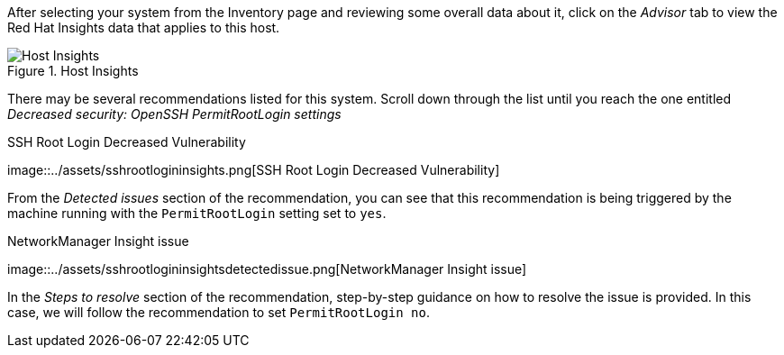 After selecting your system from the Inventory page and reviewing some
overall data about it, click on the _Advisor_ tab to view the Red Hat
Insights data that applies to this host.

.Host Insights
image::../assets/host-homepage-v2.png[Host Insights]

There may be several recommendations listed for this system. Scroll down
through the list until you reach the one entitled _Decreased security:
OpenSSH PermitRootLogin settings_

.SSH Root Login Decreased Vulnerability
image::../assets/sshrootlogininsights.png[SSH Root Login Decreased
Vulnerability]

From the _Detected issues_ section of the recommendation, you can see
that this recommendation is being triggered by the machine running with
the `+PermitRootLogin+` setting set to `+yes+`.

.NetworkManager Insight issue
image::../assets/sshrootlogininsightsdetectedissue.png[NetworkManager
Insight issue]

In the _Steps to resolve_ section of the recommendation, step-by-step
guidance on how to resolve the issue is provided. In this case, we will
follow the recommendation to set `+PermitRootLogin no+`.
